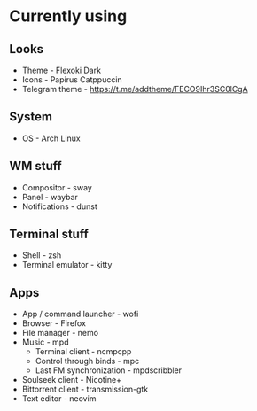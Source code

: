 * Currently using
** Looks
+ Theme - Flexoki Dark
+ Icons - Papirus Catppuccin
+ Telegram theme - [[https://t.me/addtheme/FECO9Ihr3SC0lCgA]]
** System
+ OS - Arch Linux
** WM stuff
+ Compositor - sway
+ Panel - waybar
+ Notifications - dunst
** Terminal stuff
+ Shell - zsh
+ Terminal emulator - kitty
** Apps
+ App / command launcher - wofi
+ Browser - Firefox
+ File manager - nemo
+ Music - mpd
  + Terminal client - ncmpcpp
  + Control through binds - mpc
  + Last FM synchronization - mpdscribbler
+ Soulseek client - Nicotine+
+ Bittorrent client - transmission-gtk
+ Text editor - neovim
